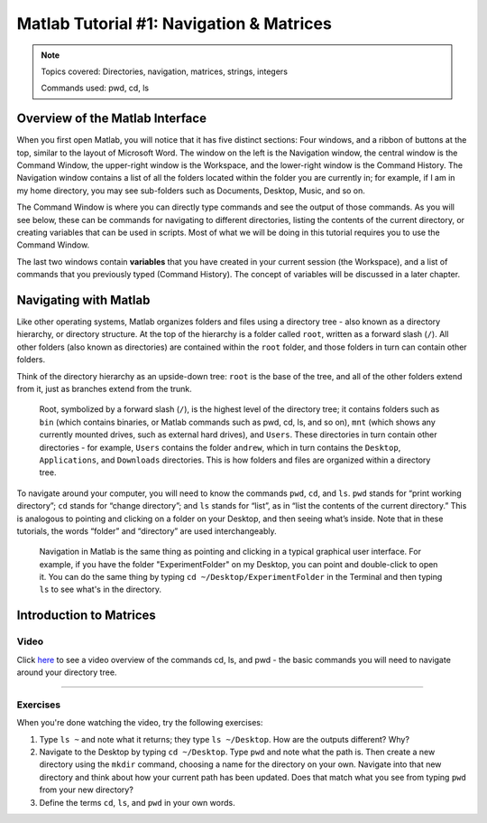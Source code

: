 .. _Matlab_01_Navigation::

=========================================
Matlab Tutorial #1: Navigation & Matrices
=========================================

.. note::
    Topics covered: Directories, navigation, matrices, strings, integers
    
    Commands used: pwd, cd, ls


Overview of the Matlab Interface
********************************

When you first open Matlab, you will notice that it has five distinct sections: Four windows, and a ribbon of buttons at the top, similar to the layout of Microsoft Word. The window on the left is the Navigation window, the central window is the Command Window, the upper-right window is the Workspace, and the lower-right window is the Command History. The Navigation window contains a list of all the folders located within the folder you are currently in; for example, if I am in my home directory, you may see sub-folders such as Documents, Desktop, Music, and so on.

The Command Window is where you can directly type commands and see the output of those commands. As you will see below, these can be commands for navigating to different directories, listing the contents of the current directory, or creating variables that can be used in scripts. Most of what we will be doing in this tutorial requires you to use the Command Window.

The last two windows contain **variables** that you have created in your current session (the Workspace), and a list of commands that you previously typed (Command History). The concept of variables will be discussed in a later chapter.



Navigating with Matlab
**********************

Like other operating systems, Matlab organizes folders and files using a directory tree - also known as a directory hierarchy, or directory structure. At the top of the hierarchy is a folder called ``root``, written as a forward slash (``/``). All other folders (also known as directories) are contained within the ``root`` folder, and those folders in turn can contain other folders.

Think of the directory hierarchy as an upside-down tree: ``root`` is the base of the tree, and all of the other folders extend from it, just as branches extend from the trunk.

.. figure:: UnixTree.png

    Root, symbolized by a forward slash (``/``), is the highest level of the directory tree; it contains folders such as ``bin`` (which contains binaries, or Matlab commands such as pwd, cd, ls, and so on), ``mnt`` (which shows any currently mounted drives, such as external hard drives), and ``Users``. These directories in turn contain other directories - for example, ``Users`` contains the folder ``andrew``, which in turn contains the ``Desktop``, ``Applications``, and ``Downloads`` directories. This is how folders and files are organized within a directory tree.
    

To navigate around your computer, you will need to know the commands ``pwd``, ``cd``, and ``ls``. ``pwd`` stands for “print working directory”; ``cd`` stands for “change directory”; and ``ls`` stands for “list”, as in “list the contents of the current directory.” This is analogous to pointing and clicking on a folder on your Desktop, and then seeing what’s inside. Note that in these tutorials, the words “folder” and “directory” are used interchangeably.

.. figure:: Desktop_Folder.png

    Navigation in Matlab is the same thing as pointing and clicking in a typical graphical user interface. For example, if you have the folder "ExperimentFolder" on my Desktop, you can point and double-click to open it. You can do the same thing by typing ``cd ~/Desktop/ExperimentFolder`` in the Terminal and then typing ``ls`` to see what's in the directory.

Introduction to Matrices
************************



Video
-----

Click `here <https://www.youtube.com/watch?v=TQqJD-v6glE&list=PLIQIswOrUH69xOiblvvEz5KBwWaNRMEUp&index=2>`__ to see a video overview of the commands cd, ls, and pwd - the basic commands you will need to navigate around your directory tree.


-------------

Exercises
---------

When you're done watching the video, try the following exercises:

1.  Type ``ls ~`` and note what it returns; they type ``ls ~/Desktop``. How are the outputs different? Why?

2.  Navigate to the Desktop by typing ``cd ~/Desktop``. Type ``pwd`` and note what the path is. Then create a new directory using the ``mkdir`` command, choosing a name for the directory on your own. Navigate into that new directory and think about how your current path has been updated. Does that match what you see from typing ``pwd`` from your new directory?

3.  Define the terms ``cd``, ``ls``, and ``pwd`` in your own words. 
